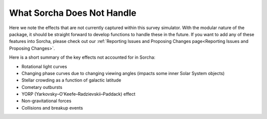 What Sorcha Does Not Handle
=================================

Here we note the effects that are not currently captured within this survey simulator. With the modular nature of the package, it should be straight forward to develop functions to handle these in the future. If you want to add any of these features into Sorcha, please check out our :ref:`Reporting Issues and Proposing Changes page<Reporting Issues and Proposing Changes>`.

Here is a short summary of the key effects not accounted for in Sorcha:

- Rotational light curves
- Changing phase curves due to changing viewing angles (impacts some inner Solar System objects)
- Stellar crowding as a function of galactic latitude
- Cometary outbursts
- YORP (Yarkovsky–O'Keefe–Radzievskii–Paddack) effect
- Non-gravitational forces
- Collisions and breakup events

